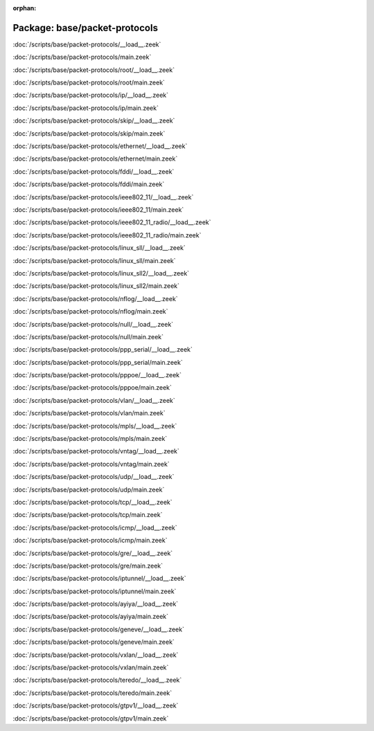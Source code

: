 :orphan:

Package: base/packet-protocols
==============================


:doc:`/scripts/base/packet-protocols/__load__.zeek`


:doc:`/scripts/base/packet-protocols/main.zeek`


:doc:`/scripts/base/packet-protocols/root/__load__.zeek`


:doc:`/scripts/base/packet-protocols/root/main.zeek`


:doc:`/scripts/base/packet-protocols/ip/__load__.zeek`


:doc:`/scripts/base/packet-protocols/ip/main.zeek`


:doc:`/scripts/base/packet-protocols/skip/__load__.zeek`


:doc:`/scripts/base/packet-protocols/skip/main.zeek`


:doc:`/scripts/base/packet-protocols/ethernet/__load__.zeek`


:doc:`/scripts/base/packet-protocols/ethernet/main.zeek`


:doc:`/scripts/base/packet-protocols/fddi/__load__.zeek`


:doc:`/scripts/base/packet-protocols/fddi/main.zeek`


:doc:`/scripts/base/packet-protocols/ieee802_11/__load__.zeek`


:doc:`/scripts/base/packet-protocols/ieee802_11/main.zeek`


:doc:`/scripts/base/packet-protocols/ieee802_11_radio/__load__.zeek`


:doc:`/scripts/base/packet-protocols/ieee802_11_radio/main.zeek`


:doc:`/scripts/base/packet-protocols/linux_sll/__load__.zeek`


:doc:`/scripts/base/packet-protocols/linux_sll/main.zeek`


:doc:`/scripts/base/packet-protocols/linux_sll2/__load__.zeek`


:doc:`/scripts/base/packet-protocols/linux_sll2/main.zeek`


:doc:`/scripts/base/packet-protocols/nflog/__load__.zeek`


:doc:`/scripts/base/packet-protocols/nflog/main.zeek`


:doc:`/scripts/base/packet-protocols/null/__load__.zeek`


:doc:`/scripts/base/packet-protocols/null/main.zeek`


:doc:`/scripts/base/packet-protocols/ppp_serial/__load__.zeek`


:doc:`/scripts/base/packet-protocols/ppp_serial/main.zeek`


:doc:`/scripts/base/packet-protocols/pppoe/__load__.zeek`


:doc:`/scripts/base/packet-protocols/pppoe/main.zeek`


:doc:`/scripts/base/packet-protocols/vlan/__load__.zeek`


:doc:`/scripts/base/packet-protocols/vlan/main.zeek`


:doc:`/scripts/base/packet-protocols/mpls/__load__.zeek`


:doc:`/scripts/base/packet-protocols/mpls/main.zeek`


:doc:`/scripts/base/packet-protocols/vntag/__load__.zeek`


:doc:`/scripts/base/packet-protocols/vntag/main.zeek`


:doc:`/scripts/base/packet-protocols/udp/__load__.zeek`


:doc:`/scripts/base/packet-protocols/udp/main.zeek`


:doc:`/scripts/base/packet-protocols/tcp/__load__.zeek`


:doc:`/scripts/base/packet-protocols/tcp/main.zeek`


:doc:`/scripts/base/packet-protocols/icmp/__load__.zeek`


:doc:`/scripts/base/packet-protocols/icmp/main.zeek`


:doc:`/scripts/base/packet-protocols/gre/__load__.zeek`


:doc:`/scripts/base/packet-protocols/gre/main.zeek`


:doc:`/scripts/base/packet-protocols/iptunnel/__load__.zeek`


:doc:`/scripts/base/packet-protocols/iptunnel/main.zeek`


:doc:`/scripts/base/packet-protocols/ayiya/__load__.zeek`


:doc:`/scripts/base/packet-protocols/ayiya/main.zeek`


:doc:`/scripts/base/packet-protocols/geneve/__load__.zeek`


:doc:`/scripts/base/packet-protocols/geneve/main.zeek`


:doc:`/scripts/base/packet-protocols/vxlan/__load__.zeek`


:doc:`/scripts/base/packet-protocols/vxlan/main.zeek`


:doc:`/scripts/base/packet-protocols/teredo/__load__.zeek`


:doc:`/scripts/base/packet-protocols/teredo/main.zeek`


:doc:`/scripts/base/packet-protocols/gtpv1/__load__.zeek`


:doc:`/scripts/base/packet-protocols/gtpv1/main.zeek`


